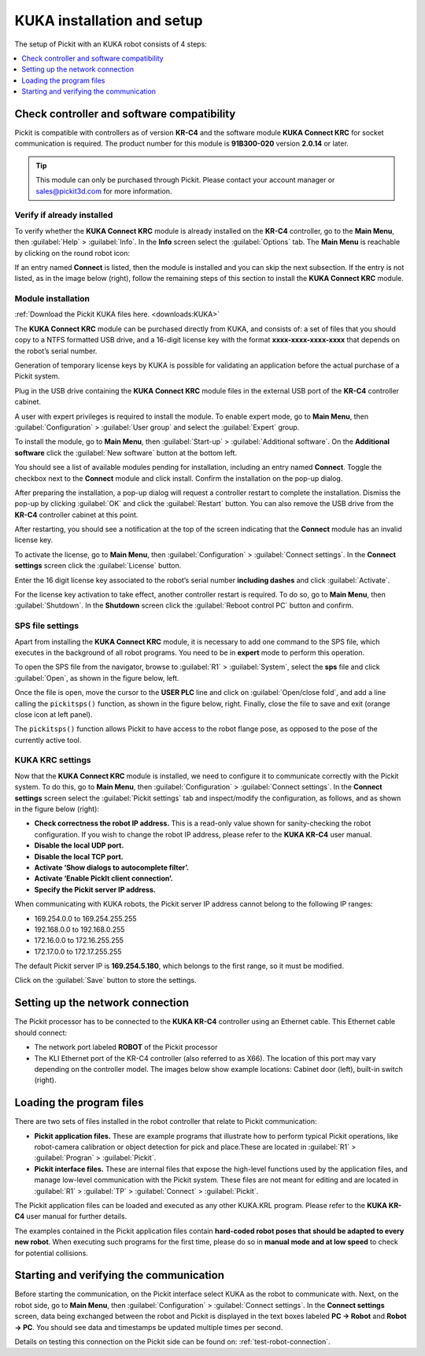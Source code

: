 KUKA installation and setup
===========================

The setup of Pickit with an KUKA robot consists of 4 steps:

.. contents::
    :backlinks: top
    :local:
    :depth: 1

Check controller and software compatibility
-------------------------------------------

Pickit is compatible with controllers as of version **KR-C4** and the software module **KUKA Connect KRC** for socket communication is required. The product number for this module is **91B300-020** version **2.0.14** or later.

.. tip::
   This module can only be purchased through Pickit. Please contact your account manager or sales@pickit3d.com for more information.

Verify if already installed
~~~~~~~~~~~~~~~~~~~~~~~~~~~

To verify whether the **KUKA Connect KRC** module is already installed on the **KR-C4** controller, go to the **Main Menu**, then :guilabel:`Help` > :guilabel:`Info`. In the **Info** screen select the :guilabel:`Options` tab. The **Main Menu** is reachable by clicking on the round robot icon:

.. image:: /assets/images/robot-integrations/kuka/kuka-main-menu.png

If an entry named **Connect** is listed, then the module is installed and you can skip the next subsection. If the entry is not listed, as in the image below (right), follow the remaining steps of this section to install the **KUKA Connect KRC** module.

.. image:: /assets/images/robot-integrations/kuka/kuka-step-1.png

Module installation
~~~~~~~~~~~~~~~~~~~
:ref:`Download the Pickit KUKA files here. <downloads:KUKA>`

The **KUKA Connect KRC** module can be purchased directly from KUKA, and consists of: a set of files that you should copy to a NTFS formatted USB drive, and a 16-digit license key with the format **xxxx-xxxx-xxxx-xxxx** that depends on the robot’s serial number.

Generation of temporary license keys by KUKA is possible for validating an application before the actual purchase of a Pickit system.

Plug in the USB drive containing the **KUKA Connect KRC** module files in the external USB port of the **KR-C4** controller cabinet.

.. image:: /assets/images/robot-integrations/kuka/kuka-step-2.png

A user with expert privileges is required to install the module. To enable expert mode, go to **Main Menu**, then :guilabel:`Configuration` > :guilabel:`User group` and select the :guilabel:`Expert` group.

.. image:: /assets/images/robot-integrations/kuka/kuka-step-3.png

To install the module, go to **Main Menu**, then :guilabel:`Start-up` > :guilabel:`Additional software`. On the **Additional software** click the :guilabel:`New software` button at the bottom left.

.. image:: /assets/images/robot-integrations/kuka/kuka-step-4.png

You should see a list of available modules pending for installation, including an entry named **Connect**. Toggle the checkbox next to the **Connect** module and click install. Confirm the installation on the pop-up dialog.

.. image:: /assets/images/robot-integrations/kuka/kuka-step-5.png

After preparing the installation, a pop-up dialog will request a controller restart to complete the installation. Dismiss the pop-up by clicking :guilabel:`OK` and click the :guilabel:`Restart` button. You can also remove the USB drive from the **KR-C4** controller cabinet at this point.

.. image:: /assets/images/robot-integrations/kuka/kuka-step-6.png

After restarting, you should see a notification at the top of the screen indicating that the **Connect** module has an invalid license key.

.. image:: /assets/images/robot-integrations/kuka/kuka-step-7.png

To activate the license, go to **Main Menu**, then :guilabel:`Configuration` > :guilabel:`Connect settings`. In the **Connect settings** screen click the :guilabel:`License` button.

.. image:: /assets/images/robot-integrations/kuka/kuka-step-8.png

Enter the 16 digit license key associated to the robot’s serial number **including dashes** and click :guilabel:`Activate`.

.. image:: /assets/images/robot-integrations/kuka/kuka-step-9.png

For the license key activation to take effect, another controller restart is required. To do so, go to **Main Menu**, then :guilabel:`Shutdown`. In the **Shutdown** screen click the :guilabel:`Reboot control PC` button and confirm.

.. image:: /assets/images/robot-integrations/kuka/kuka-step-10.png

SPS file settings
~~~~~~~~~~~~~~~~~

Apart from installing the **KUKA Connect KRC** module, it is necessary to add one command to the SPS file, which executes in the background of all robot programs. You need to be in **expert** mode to perform this operation.

To open the SPS file from the navigator, browse to :guilabel:`R1` > :guilabel:`System`, select the **sps** file and click :guilabel:`Open`, as shown in the figure below, left.

Once the file is open, move the cursor to the **USER PLC** line and click on :guilabel:`Open/close fold`, and add a line calling the ``pickitsps()`` function, as shown in the figure below, right. Finally, close the file to save and exit (orange close icon at left panel).

.. image:: /assets/images/robot-integrations/kuka/kuka-close-icon.png

The ``pickitsps()`` function allows Pickit to have access to the robot flange pose, as opposed to the pose of the currently active tool.

.. image:: /assets/images/robot-integrations/kuka/kuka-step-11.png

KUKA KRC settings
~~~~~~~~~~~~~~~~~

Now that the **KUKA Connect KRC** module is installed, we need to configure it to communicate correctly with the Pickit system. To do this, go to **Main Menu**, then :guilabel:`Configuration` > :guilabel:`Connect settings`. In the **Connect settings** screen select the :guilabel:`Pickit settings` tab and inspect/modify the configuration, as follows, and as shown in the figure below (right):

.. image:: /assets/images/robot-integrations/kuka/kuka-step-12.png

-  **Check correctness the robot IP address.**
   This is a read-only value shown for sanity-checking the robot configuration. If you wish to change the robot IP address, please refer to the **KUKA KR-C4** user manual.
-  **Disable the local UDP port.**
-  **Disable the local TCP port.**
-  **Activate ‘Show dialogs to autocomplete filter’.**
-  **Activate ‘Enable PickIt client connection’.**
-  **Specify the Pickit server IP address.**

When communicating with KUKA robots, the Pickit server IP address cannot belong to the following IP ranges:

- 169.254.0.0 to 169.254.255.255
- 192.168.0.0 to 192.168.0.255
- 172.16.0.0 to 172.16.255.255
- 172.17.0.0 to 172.17.255.255

The default Pickit server IP is **169.254.5.180**, which belongs to the first range, so it must be modified.

Click on the :guilabel:`Save` button to store the settings.

Setting up the network connection
---------------------------------

The Pickit processor has to be connected to the **KUKA KR-C4** controller using an Ethernet cable. This Ethernet cable should connect:

- The network port labeled **ROBOT** of the Pickit processor
- The KLI Ethernet port of the KR-C4 controller (also referred to as X66). The location of this port may vary depending on the controller model. The images below show example locations: Cabinet door (left), built-in switch (right).

.. image:: /assets/images/robot-integrations/kuka/kuka-step-13.png

Loading the program files
-------------------------

There are two sets of files installed in the robot controller that
relate to Pickit communication:

-  **Pickit application files.**
   These are example programs that illustrate how to perform typical Pickit operations, like robot-camera calibration or object detection for pick and place.These are located in :guilabel:`R1` > :guilabel:`Progran` > :guilabel:`Pickit`.
-  **Pickit interface files.**
   These are internal files that expose the high-level functions used by the application files, and manage low-level communication with the Pickit system. These files are not meant for editing and are located in :guilabel:`R1` > :guilabel:`TP` > :guilabel:`Connect` > :guilabel:`Pickit`.

The Pickit application files can be loaded and executed as any other KUKA.KRL program. Please refer to the **KUKA KR-C4** user manual for further details.

The examples contained in the Pickit application files contain **hard-coded robot poses that should be adapted to every new robot**. When executing such programs for the first time, please do so in **manual mode and at low speed** to check for potential collisions.

Starting and verifying the communication
----------------------------------------

Before starting the communication, on the Pickit interface select KUKA as the robot to communicate with. Next, on the robot side, go to **Main Menu**, then :guilabel:`Configuration` > :guilabel:`Connect settings`. In the **Connect settings** screen, data being exchanged between the robot and Pickit is displayed in the text boxes labeled **PC -> Robot** and **Robot -> PC**. You should see data and timestamps be updated multiple times per second.

.. image:: /assets/images/robot-integrations/kuka/kuka-step-14.png

Details on testing this connection on the Pickit side can be found on: :ref:`test-robot-connection`.
